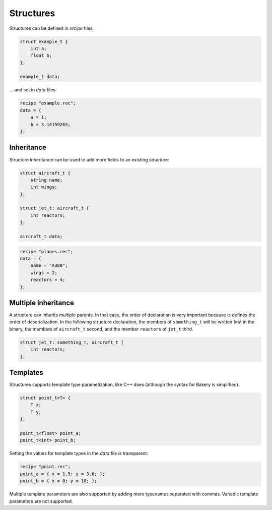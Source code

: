 Structures
==========

Structures can be defined in *recipe* files:

.. code-block:: c++

   struct example_t {
       int a;
       float b;
   };

   example_t data;

... and set in *data* files:

.. code-block:: c++

   recipe "example.rec";
   data = {
       a = 1;
       b = 3.14159265;
   };


Inheritance
-----------

Structure inheritance can be used to add more fields to an existing structure:

.. code-block:: c++

   struct aircraft_t {
       string name;
       int wings;
   };

   struct jet_t: aircraft_t {
       int reactors;
   };

   aircraft_t data;

.. code-block:: c++

   recipe "planes.rec";
   data = {
       name = "A380";
       wings = 2;
       reactors = 4;
   };


Multiple inheritance
--------------------

A structure can inherits multiple parents. In that case, the order of
declaration is very important because is defines the order of deserialization.
In the following structure declaration, the members of ``something_t`` will be
written first in the binary, the members of ``aircraft_t`` second, and the
member ``reactors`` of ``jet_t`` third.

.. code-block:: c++

   struct jet_t: something_t, aircraft_t {
       int reactors;
   };


Templates
---------

Structures supports template type parametization, like C++ does (although the
syntax for Bakery is simplified).

.. code-block:: c++

   struct point_t<T> {
       T x;
       T y;
   };
   
   point_t<float> point_a;
   point_t<int> point_b;

Setting the values for template types in the *data* file is transparent:

.. code-block:: c++

   recipe "point.rec";
   point_a = { x = 1.5; y = 3.6; };
   point_b = { x = 0; y = 10; };

Multiple template parameters are also supported by adding more typenames
separated with commas. Variadic template parameters are not supported.

